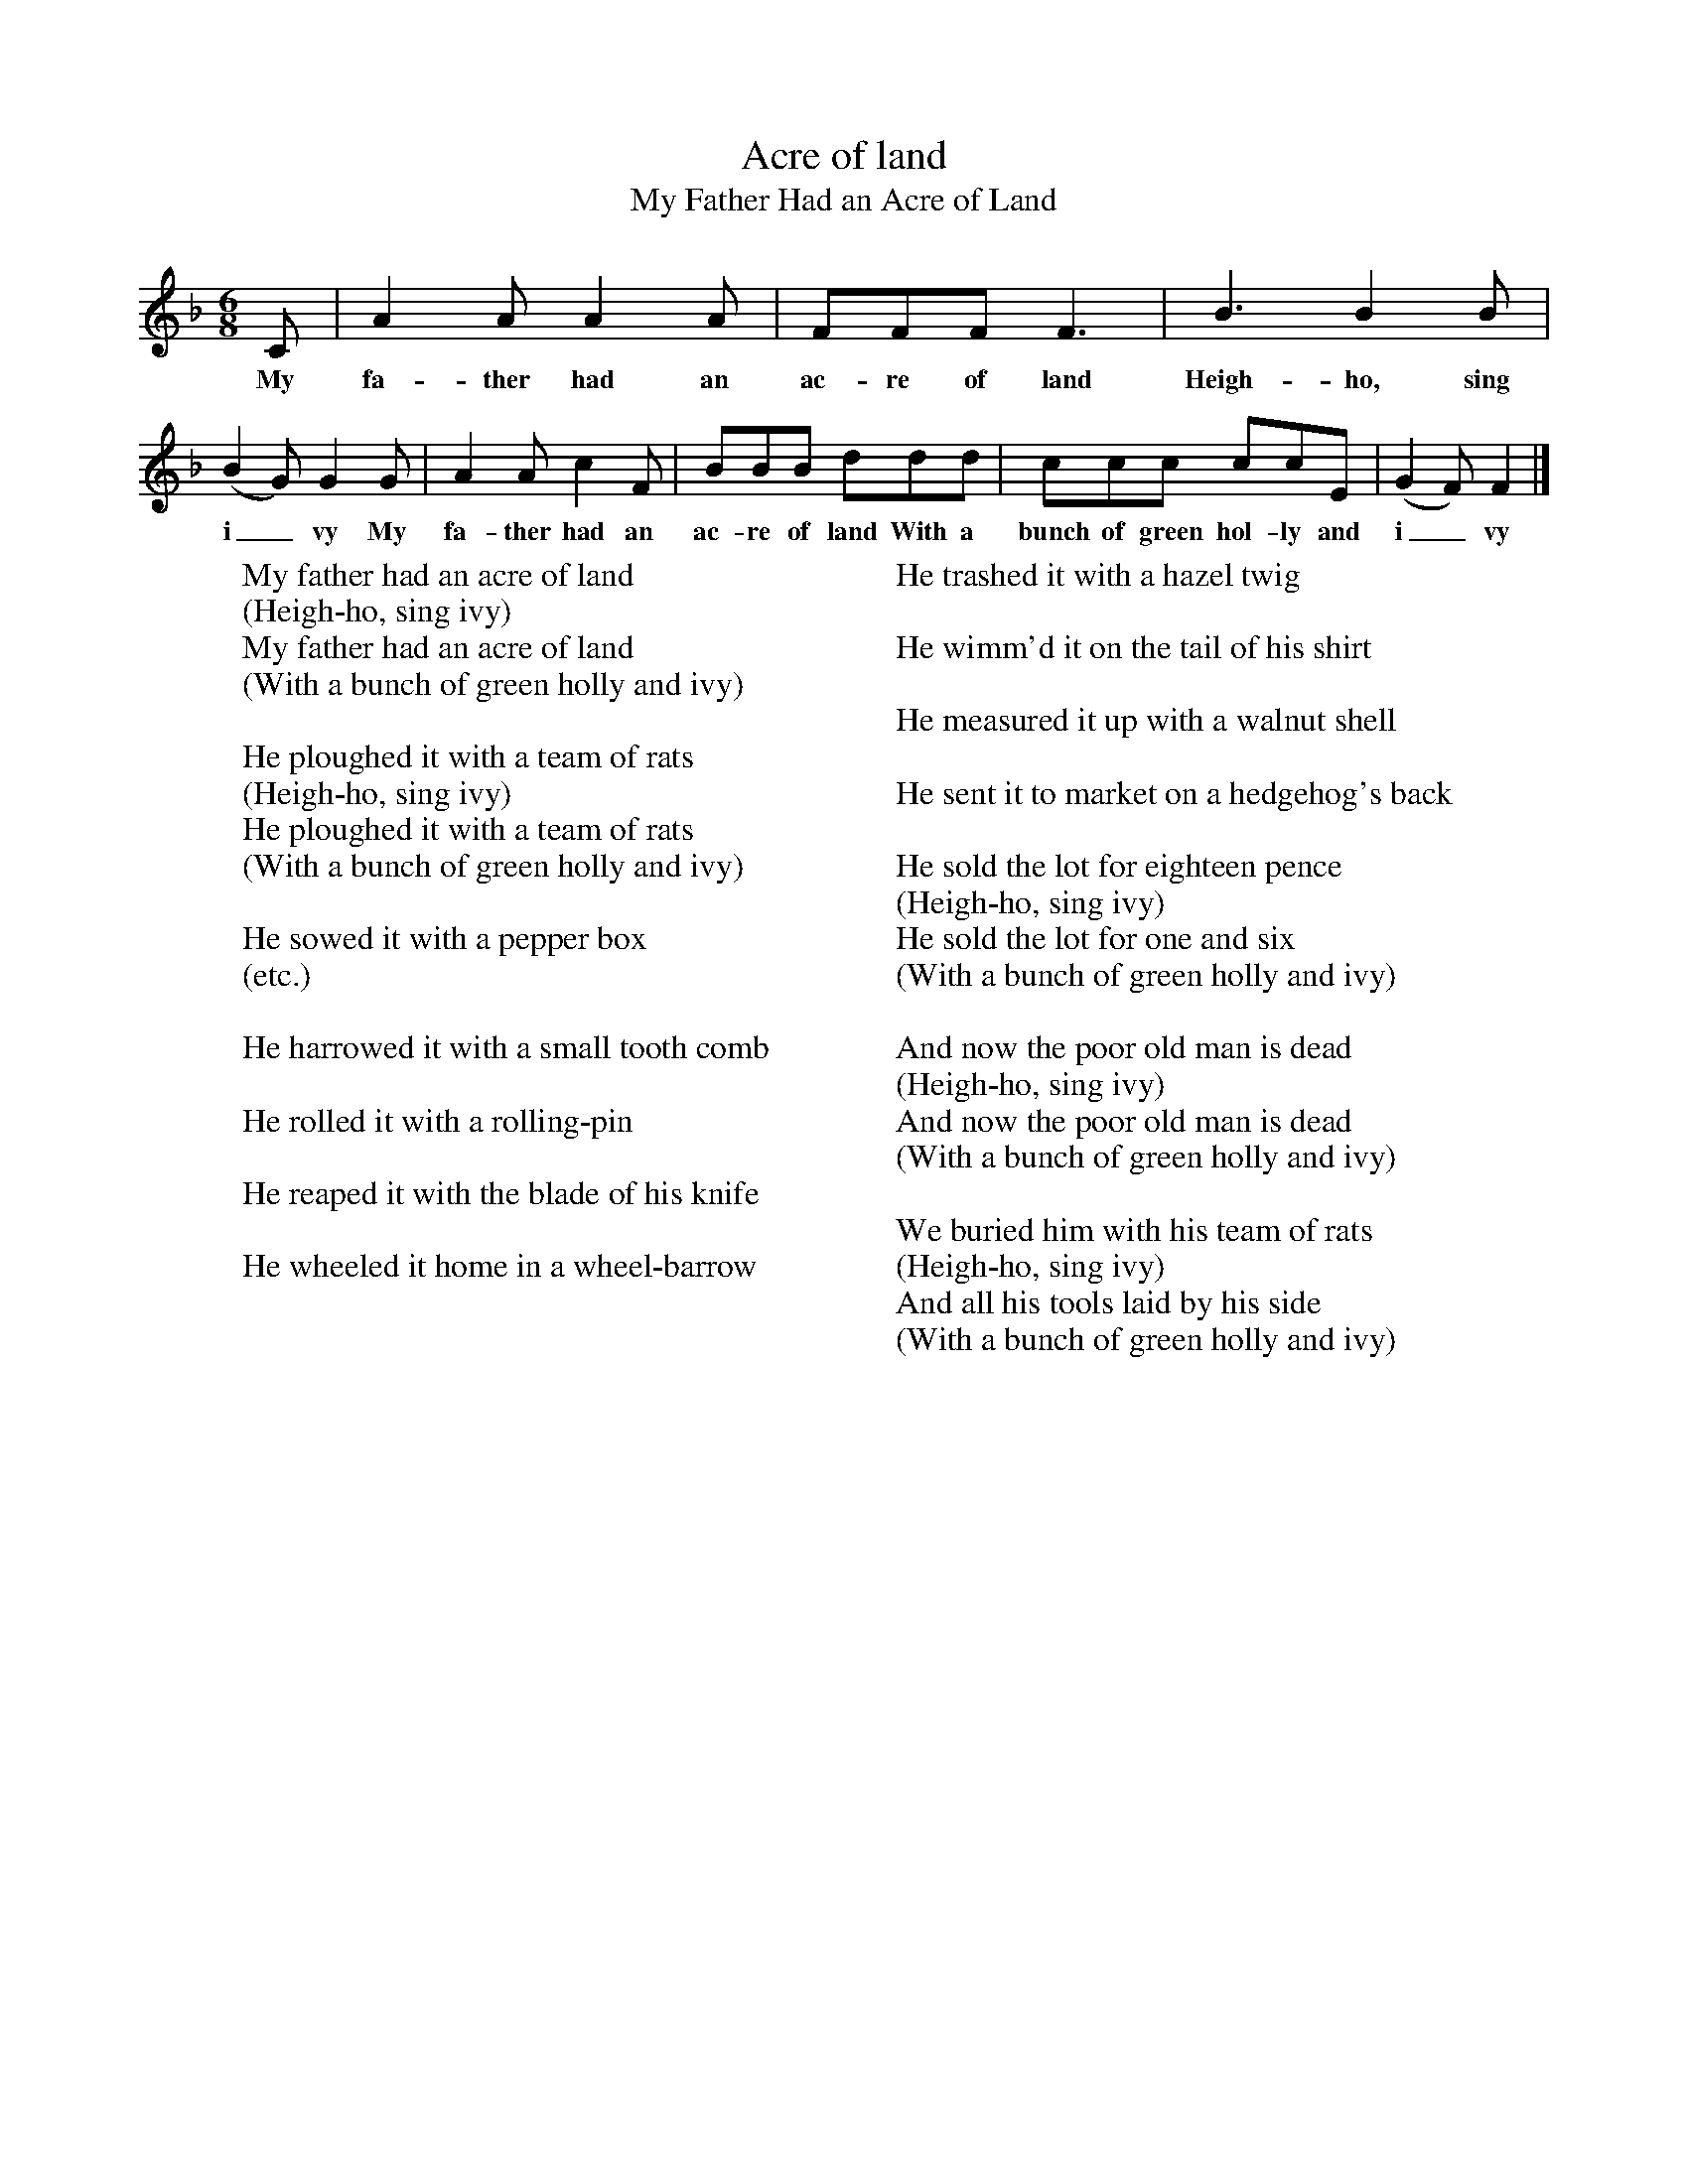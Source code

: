 X:1
T:Acre of land
T:My Father Had an Acre of Land
M:6/8
L:1/8
K:F
C|A2A A2A|FFF F3|B3B2B|(B2G) G2G|A2A c2F|BBB ddd|ccc ccE|(G2F) F2|]
w:My fa-ther had an ac-re of land Heigh-ho, sing i_vy My fa-ther had an ac-re of land With a bunch of green hol-ly and i_vy
W:My father had an acre of land
W:(Heigh-ho, sing ivy)
W:My father had an acre of land
W:(With a bunch of green holly and ivy)
W:
W:He ploughed it with a team of rats
W:(Heigh-ho, sing ivy)
W:He ploughed it with a team of rats
W:(With a bunch of green holly and ivy)
W:
W:He sowed it with a pepper box
W:(etc.)
W:
W:He harrowed it with a small tooth comb
W:
W:He rolled it with a rolling-pin
W:
W:He reaped it with the blade of his knife
W:
W:He wheeled it home in a wheel-barrow
W:
W:He trashed it with a hazel twig
W:
W:He wimm'd it on the tail of his shirt
W:
W:He measured it up with a walnut shell
W:
W:He sent it to market on a hedgehog's back
W:
W:He sold the lot for eighteen pence
W:(Heigh-ho, sing ivy)
W:He sold the lot for one and six
W:(With a bunch of green holly and ivy)
W:
W:And now the poor old man is dead
W:(Heigh-ho, sing ivy)
W:And now the poor old man is dead
W:(With a bunch of green holly and ivy)
W:
W:We buried him with his team of rats
W:(Heigh-ho, sing ivy)
W:And all his tools laid by his side
W:(With a bunch of green holly and ivy)
